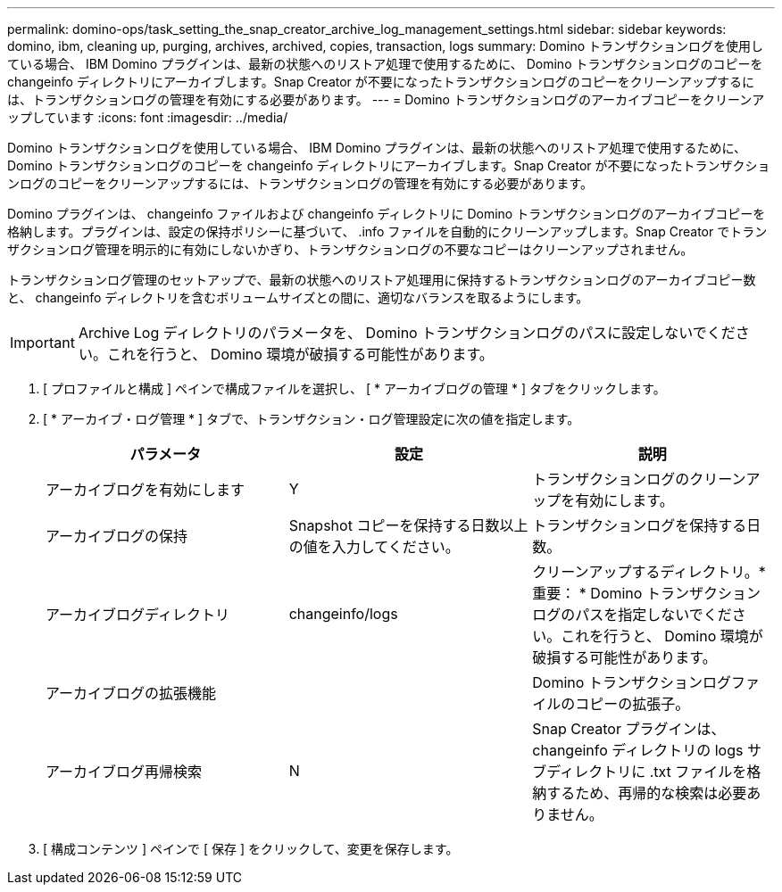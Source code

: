 ---
permalink: domino-ops/task_setting_the_snap_creator_archive_log_management_settings.html 
sidebar: sidebar 
keywords: domino, ibm, cleaning up, purging, archives, archived, copies, transaction, logs 
summary: Domino トランザクションログを使用している場合、 IBM Domino プラグインは、最新の状態へのリストア処理で使用するために、 Domino トランザクションログのコピーを changeinfo ディレクトリにアーカイブします。Snap Creator が不要になったトランザクションログのコピーをクリーンアップするには、トランザクションログの管理を有効にする必要があります。 
---
= Domino トランザクションログのアーカイブコピーをクリーンアップしています
:icons: font
:imagesdir: ../media/


[role="lead"]
Domino トランザクションログを使用している場合、 IBM Domino プラグインは、最新の状態へのリストア処理で使用するために、 Domino トランザクションログのコピーを changeinfo ディレクトリにアーカイブします。Snap Creator が不要になったトランザクションログのコピーをクリーンアップするには、トランザクションログの管理を有効にする必要があります。

Domino プラグインは、 changeinfo ファイルおよび changeinfo ディレクトリに Domino トランザクションログのアーカイブコピーを格納します。プラグインは、設定の保持ポリシーに基づいて、 .info ファイルを自動的にクリーンアップします。Snap Creator でトランザクションログ管理を明示的に有効にしないかぎり、トランザクションログの不要なコピーはクリーンアップされません。

トランザクションログ管理のセットアップで、最新の状態へのリストア処理用に保持するトランザクションログのアーカイブコピー数と、 changeinfo ディレクトリを含むボリュームサイズとの間に、適切なバランスを取るようにします。


IMPORTANT: Archive Log ディレクトリのパラメータを、 Domino トランザクションログのパスに設定しないでください。これを行うと、 Domino 環境が破損する可能性があります。

. [ プロファイルと構成 ] ペインで構成ファイルを選択し、 [ * アーカイブログの管理 * ] タブをクリックします。
. [ * アーカイブ・ログ管理 * ] タブで、トランザクション・ログ管理設定に次の値を指定します。
+
|===
| パラメータ | 設定 | 説明 


 a| 
アーカイブログを有効にします
 a| 
Y
 a| 
トランザクションログのクリーンアップを有効にします。



 a| 
アーカイブログの保持
 a| 
Snapshot コピーを保持する日数以上の値を入力してください。
 a| 
トランザクションログを保持する日数。



 a| 
アーカイブログディレクトリ
 a| 
changeinfo/logs
 a| 
クリーンアップするディレクトリ。* 重要： * Domino トランザクションログのパスを指定しないでください。これを行うと、 Domino 環境が破損する可能性があります。



 a| 
アーカイブログの拡張機能
 a| 
 a| 
Domino トランザクションログファイルのコピーの拡張子。



 a| 
アーカイブログ再帰検索
 a| 
N
 a| 
Snap Creator プラグインは、 changeinfo ディレクトリの logs サブディレクトリに .txt ファイルを格納するため、再帰的な検索は必要ありません。

|===
. [ 構成コンテンツ ] ペインで [ 保存 ] をクリックして、変更を保存します。

